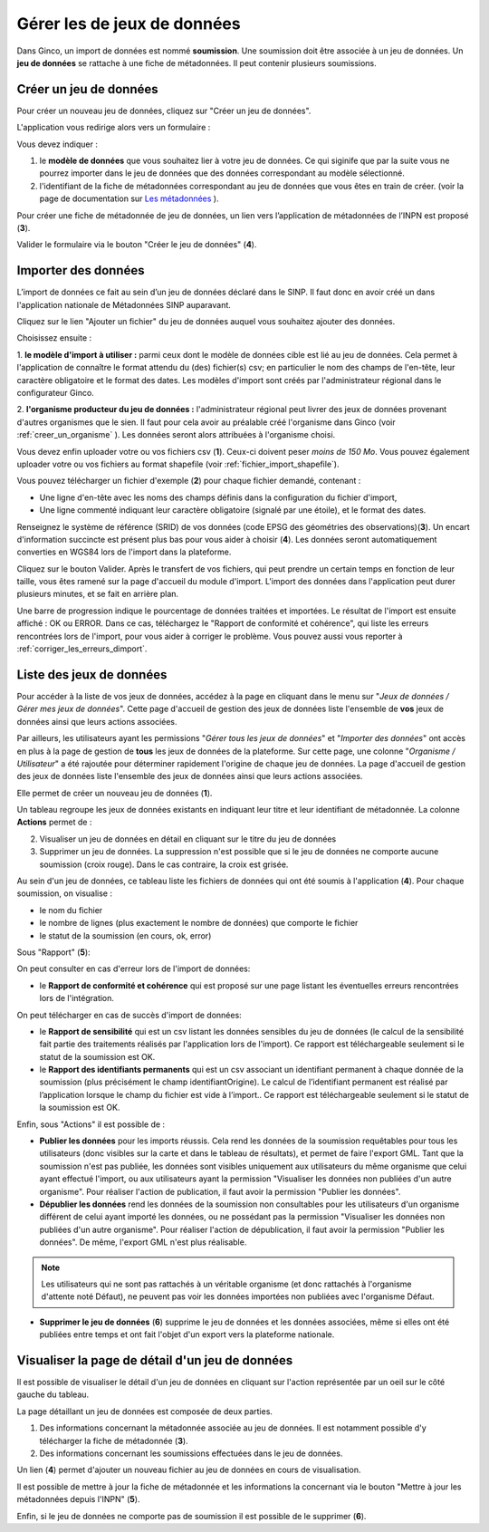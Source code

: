.. Importer des jeux de données et gérer les imports

Gérer les de jeux de données
====================================

Dans Ginco, un import de données est nommé **soumission**. Une soumission doit être associée à un jeu de données. Un **jeu de données** se rattache à une fiche de métadonnées. Il peut contenir plusieurs soumissions.

Créer un jeu de données
-----------------------
Pour créer un nouveau jeu de données, cliquez sur "Créer un jeu de données".

.. image:: ../images/gestion-jdd/lien-jdd-creer.png

L'application vous redirige alors vers un formulaire :

.. image:: ../images/gestion-jdd/jdd-metadonnee.png

Vous devez indiquer :

1. le **modèle de données** que vous souhaitez lier à votre jeu de données. Ce qui siginife que par la suite vous ne pourrez importer dans le jeu de données que des données correspondant au modèle sélectionné.

2. l'identifiant de la fiche de métadonnées correspondant au jeu de données que vous êtes en train de créer. (voir la page de documentation sur `Les métadonnées <../metadonnees/index.html>`_ ).

Pour créer une fiche de métadonnée de jeu de données, un lien vers l’application de métadonnées de l’INPN est proposé (**3**).

Valider le formulaire via le bouton "Créer le jeu de données" (**4**).

Importer des données
--------------------
L’import de données ce fait au sein d’un jeu de données déclaré dans le SINP. Il faut donc en avoir créé un dans l'application nationale de Métadonnées SINP auparavant.

.. image:: ../images/gestion-jdd/nouveau-jdd-1.png

Cliquez sur le lien "Ajouter un fichier" du jeu de données auquel vous souhaitez ajouter des données.

.. image:: ../images/gestion-jdd/nouveau-jdd-2.png

Choisissez ensuite :

1. **le modèle d'import à utiliser :** parmi ceux dont le modèle de données cible est lié au jeu de données.
Cela permet à l'application de connaître le format attendu du (des) fichier(s) csv; en particulier le nom des
champs de l'en-tête, leur caractère obligatoire et le format des dates.
Les modèles d'import sont créés par l'administrateur régional dans le configurateur Ginco.

2. **l'organisme producteur du jeu de données :** l'administrateur régional peut livrer des jeux de données
provenant d'autres organismes que le sien. Il faut pour cela avoir au préalable créé l'organisme dans Ginco
(voir :ref:`creer_un_organisme` ). Les données seront alors attribuées à l'organisme choisi.

.. image:: ../images/gestion-jdd/nouveau-jdd-3.png

Vous devez enfin uploader votre ou vos fichiers csv (**1**). Ceux-ci doivent peser *moins de 150 Mo*.
Vous pouvez également uploader votre ou vos fichiers au format shapefile (voir :ref:`fichier_import_shapefile`).

Vous pouvez télécharger un fichier d'exemple (**2**) pour chaque fichier demandé, contenant :

* Une ligne d'en-tête avec les noms des champs définis dans la configuration du fichier d'import,
* Une ligne commenté indiquant leur caractère obligatoire (signalé par une étoile), et le format des dates.

Renseignez le système de référence (SRID) de vos données (code EPSG des géométries des observations)(**3**).
Un encart d'information succincte est présent plus bas pour vous aider à choisir (**4**).
Les données seront automatiquement converties en WGS84 lors de l'import dans la plateforme.

Cliquez sur le bouton Valider. Après le transfert de vos fichiers, qui peut prendre un certain temps en fonction de leur taille,
vous êtes ramené sur la page d'accueil du module d'import. L'import des données dans l'application peut durer plusieurs minutes,
et se fait en arrière plan.

.. image:: ../images/gestion-jdd/importer-barre-progression.png
.. image:: ../images/gestion-jdd/importer-OK.png
.. image:: ../images/gestion-jdd/importer-ERROR.png

Une barre de progression indique le pourcentage de données traitées et importées. Le résultat de l'import est
ensuite affiché : OK ou ERROR. Dans ce cas, téléchargez le "Rapport de conformité et cohérence", qui liste les erreurs
rencontrées lors de l'import, pour vous aider à corriger le problème. Vous pouvez aussi vous reporter
à :ref:`corriger_les_erreurs_dimport`.


Liste des jeux de données
-------------------------

Pour accéder à la liste de vos jeux de données, accédez à la page en cliquant dans le menu sur "*Jeux de données / Gérer mes jeux de données*".
Cette page d'accueil de gestion des jeux de données liste l'ensemble de **vos** jeux de données ainsi que leurs actions associées.

Par ailleurs, les utilisateurs ayant les permissions "*Gérer tous les jeux de données*" et "*Importer des données*" ont accès en plus à la page de gestion de **tous** les jeux de données de la plateforme.
Sur cette page, une colonne "*Organisme / Utilisateur*" a été rajoutée pour déterminer rapidement l'origine de chaque jeu de données.
La page d'accueil de gestion des jeux de données liste l'ensemble des jeux de données ainsi que leurs actions associées.

.. image:: ../images/gestion-jdd/liste-jdd.png

Elle permet de créer un nouveau jeu de données (**1**).

Un tableau regroupe les jeux de données existants en indiquant leur titre et leur identifiant de métadonnée.
La colonne **Actions** permet de :

2. Visualiser un jeu de données en détail en cliquant sur le titre du jeu de données
3. Supprimer un jeu de données. La suppression n'est possible que si le jeu de données ne comporte aucune soumission (croix rouge). Dans le cas contraire, la croix est grisée.

Au sein d'un jeu de données, ce tableau liste les fichiers de données qui ont été soumis à l'application (**4**). Pour chaque soumission, on visualise :

* le nom du fichier
* le nombre de lignes (plus exactement le nombre de données) que comporte le fichier
* le statut de la soumission (en cours, ok, error)

Sous "Rapport" (**5**):

On peut consulter en cas d'erreur lors de l'import de données:

* le **Rapport de conformité et cohérence** qui est proposé sur une page listant les éventuelles erreurs rencontrées lors de l'intégration.

.. image:: ../images/gestion-jdd/rapport-erreur.png

On peut télécharger en cas de succès d'import de données:

* le **Rapport de sensibilité** qui est un csv listant les données sensibles du jeu de données (le calcul de la sensibilité
  fait partie des traitements réalisés par l'application lors de l'import). Ce rapport est téléchargeable seulement si le statut de la soumission est OK.
* le **Rapport des identifiants permanents** qui est un csv associant un identifiant permanent à chaque donnée de la soumission (plus précisément le champ identifiantOrigine). Le calcul de l’identifiant permanent est réalisé par l’application lorsque le champ du fichier est vide à l’import.. Ce rapport est téléchargeable seulement si le statut de la soumission est OK.

Enfin, sous "Actions" il est possible de :

* **Publier les données** pour les imports réussis. Cela rend les données de la soumission requêtables pour tous les utilisateurs (donc visibles sur la carte et dans le tableau de résultats), et permet de faire l'export GML.
  Tant que la soumission n'est pas publiée, les données sont visibles uniquement aux utilisateurs du même organisme que celui ayant effectué l'import, ou aux utilisateurs ayant la permission "Visualiser les données non publiées d'un autre organisme".
  Pour réaliser l'action de publication, il faut avoir la permission "Publier les données".

* **Dépublier les données** rend les données de la soumission non consultables pour les utilisateurs d'un organisme différent de celui ayant importé les données, ou ne possédant pas la permission "Visualiser les données non publiées d'un autre organisme".
  Pour réaliser l'action de dépublication, il faut avoir la permission "Publier les données".
  De même, l'export GML n'est plus réalisable.

.. note:: Les utilisateurs qui ne sont pas rattachés à un véritable organisme (et donc rattachés à l'organisme d'attente noté Défaut), ne peuvent pas voir les données importées non publiées avec l'organisme Défaut.

* **Supprimer le jeu de données** (**6**) supprime le jeu de données et les données associées, même si elles ont été publiées entre temps et ont fait l'objet d'un export vers la plateforme nationale.

Visualiser la page de détail d'un jeu de données
------------------------------------------------
Il est possible de visualiser le détail d'un jeu de données en cliquant sur l'action représentée par un oeil sur le côté gauche du tableau.

.. image:: ../images/gestion-jdd/visualiser-jdd.png

La page détaillant un jeu de données est composée de deux parties.

1. Des informations concernant la métadonnée associée au jeu de données. Il est notamment possible d'y télécharger la fiche de métadonnée (**3**).
2. Des informations concernant les soumissions effectuées dans le jeu de données.

Un lien (**4**) permet d'ajouter un nouveau fichier au jeu de données en cours de visualisation.

Il est possible de mettre à jour la fiche de métadonnée et les informations la concernant via le bouton "Mettre à jour les métadonnées depuis l'INPN" (**5**).

Enfin, si le jeu de données ne comporte pas de soumission il est possible de le supprimer (**6**).
